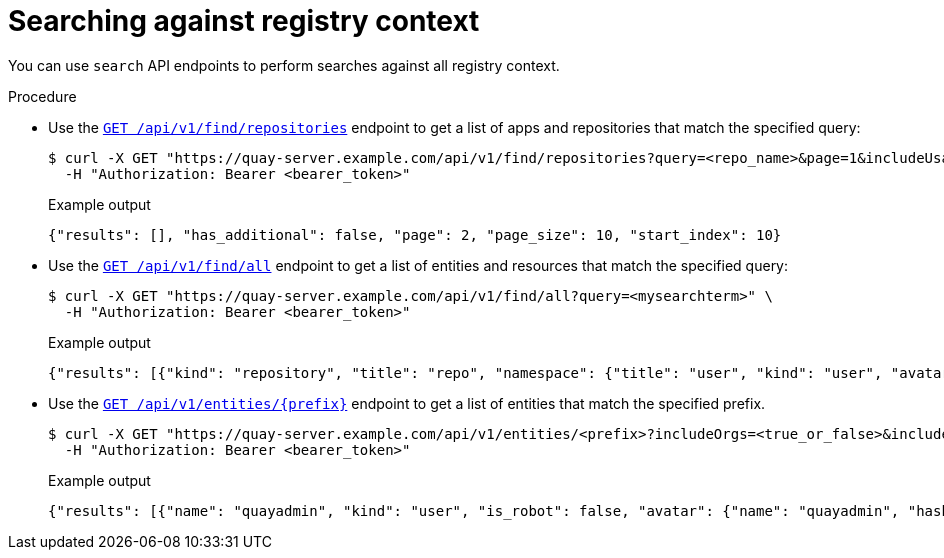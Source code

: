
// module included in the following assemblies:

// * use_quay/master.adoc
// * quay_io/master.adoc
:_content-type: CONCEPT
[id="search-api"]
= Searching against registry context

You can use `search` API endpoints to perform searches against all registry context.

.Procedure

* Use the link:https://docs.redhat.com/en/documentation/red_hat_quay/{producty}/html-single/red_hat_quay_api_guide/index#conductreposearch[`GET /api/v1/find/repositories`] endpoint to get a list of apps and repositories that match the specified query:
+
[source,terminal]
----
$ curl -X GET "https://quay-server.example.com/api/v1/find/repositories?query=<repo_name>&page=1&includeUsage=true" \
  -H "Authorization: Bearer <bearer_token>"
----
+
.Example output
+
[source,terminal]
----
{"results": [], "has_additional": false, "page": 2, "page_size": 10, "start_index": 10}
----

* Use the link:https://docs.redhat.com/en/documentation/red_hat_quay/{producty}/html-single/red_hat_quay_api_guide/index#conductsearch[`GET /api/v1/find/all`] endpoint to get a list of entities and resources that match the specified query:
+
[source,terminal]
----
$ curl -X GET "https://quay-server.example.com/api/v1/find/all?query=<mysearchterm>" \
  -H "Authorization: Bearer <bearer_token>"
----
+
.Example output
+
[source,terminal]
----
{"results": [{"kind": "repository", "title": "repo", "namespace": {"title": "user", "kind": "user", "avatar": {"name": "quayadmin", "hash": "6d640d802fe23b93779b987c187a4b7a4d8fbcbd4febe7009bdff58d84498fba", "color": "#f7b6d2", "kind": "user"}, "name": "quayadmin", "score": 1, "href": "/user/quayadmin"}, "name": "busybox", "description": null, "is_public": false, "score": 4.0, "href": "/repository/quayadmin/busybox"}]}
----

* Use the link:https://docs.redhat.com/en/documentation/red_hat_quay/{producty}/html-single/red_hat_quay_api_guide/index#getmatchingentities[`GET /api/v1/entities/{prefix}`] endpoint to get a list of entities that match the specified prefix.
+
[source,terminal]
----
$ curl -X GET "https://quay-server.example.com/api/v1/entities/<prefix>?includeOrgs=<true_or_false>&includeTeams=<true_or_false>&namespace=<namespace>" \
  -H "Authorization: Bearer <bearer_token>"
----
+
.Example output
+
[source,terminal]
----
{"results": [{"name": "quayadmin", "kind": "user", "is_robot": false, "avatar": {"name": "quayadmin", "hash": "6d640d802fe23b93779b987c187a4b7a4d8fbcbd4febe7009bdff58d84498fba", "color": "#f7b6d2", "kind": "user"}}]}
----